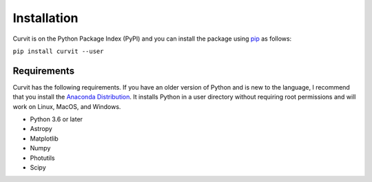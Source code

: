 ============
Installation
============

Curvit is on the Python Package Index (PyPI) and you can install the package using `pip`_ as follows:


.. _pip: https://pip.pypa.io/en/stable/

``pip install curvit --user``

------------
Requirements
------------

Curvit has the following requirements. If you have an older version of Python and is new to the language, I recommend that you install the `Anaconda Distribution`_. It installs Python in a user directory without requiring root permissions and will work on Linux, MacOS, and Windows.

.. _Anaconda Distribution: https://www.anaconda.com/products/individual

* Python 3.6 or later
* Astropy
* Matplotlib
* Numpy
* Photutils
* Scipy


